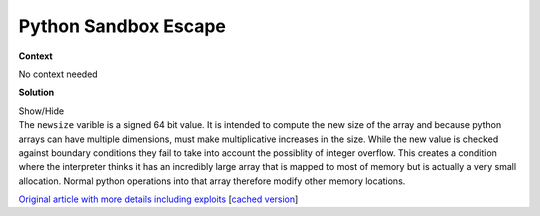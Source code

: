 .. Copyright 2022 National Technology & Engineering Solutions of Sandia, LLC
   (NTESS).  Under the terms of Contract DE-NA0003525 with NTESS, the U.S.
   Government retains certain rights in this software.
   
   Redistribution and use in source and binary/rendered forms, with or without
   modification, are permitted provided that the following conditions are met:
   
    1. Redistributions of source code must retain the above copyright notice,
       this list of conditions and the following disclaimer.
    2. Redistributions in binary/rendered form must reproduce the above copyright
       notice, this list of conditions and the following disclaimer in the
       documentation and/or other materials provided with the distribution.
    3. Neither the name of the copyright holder nor the names of its contributors
       may be used to endorse or promote products derived from this software
       without specific prior written permission.
   
   THIS SOFTWARE IS PROVIDED BY THE COPYRIGHT HOLDERS AND CONTRIBUTORS "AS IS" AND
   ANY EXPRESS OR IMPLIED WARRANTIES, INCLUDING, BUT NOT LIMITED TO, THE IMPLIED
   WARRANTIES OF MERCHANTABILITY AND FITNESS FOR A PARTICULAR PURPOSE ARE
   DISCLAIMED. IN NO EVENT SHALL THE COPYRIGHT HOLDER OR CONTRIBUTORS BE LIABLE
   FOR ANY DIRECT, INDIRECT, INCIDENTAL, SPECIAL, EXEMPLARY, OR CONSEQUENTIAL
   DAMAGES (INCLUDING, BUT NOT LIMITED TO, PROCUREMENT OF SUBSTITUTE GOODS OR
   SERVICES; LOSS OF USE, DATA, OR PROFITS; OR BUSINESS INTERRUPTION) HOWEVER
   CAUSED AND ON ANY THEORY OF LIABILITY, WHETHER IN CONTRACT, STRICT LIABILITY,
   OR TORT (INCLUDING NEGLIGENCE OR OTHERWISE) ARISING IN ANY WAY OUT OF THE USE
   OF THIS SOFTWARE, EVEN IF ADVISED OF THE POSSIBILITY OF SUCH DAMAGE.

.. _python_sandbox:

Python Sandbox Escape
=====================

.. .. external

.. code-block:: c
   :linenos:

   NPY_NO_EXPORT PyObject *
   PyArray_Resize(PyArrayObject *self, PyArray_Dims *newshape, int refcheck,
           NPY_ORDER order)
   {
       // npy_intp is `long long`
       npy_intp* new_dimensions = newshape->ptr;
       npy_intp newsize = 1;
       int new_nd = newshape->len;
       int k;
       // NPY_MAX_INTP is MAX_LONGLONG (0x7fffffffffffffff)
       npy_intp largest = NPY_MAX_INTP / PyArray_DESCR(self)->elsize;
       for(k = 0; k < new_nd; k++) {
           newsize *= new_dimensions[k];
           if (newsize <= 0 || newsize > largest) {
               return PyErr_NoMemory();
           }
       }
       if (newsize == 0) {
           sd = PyArray_DESCR(self)->elsize;
       }
       else {
           sd = newsize*PyArray_DESCR(self)->elsize;
       }
       /* Reallocate space if needed */
       new_data = realloc(PyArray_DATA(self), sd);
       if (new_data == NULL) {
           PyErr_SetString(PyExc_MemoryError,
                   "cannot allocate memory for array");
           return NULL;
       }
       ((PyArrayObject_fields *)self)->data = new_data;

**Context**

No context needed

**Solution**

.. container:: toggle

 .. container:: toggle-header

    Show/Hide

 .. container:: toggle-body

    .. code-block:: c
       :linenos:
       :emphasize-lines: 13,25

       NPY_NO_EXPORT PyObject *
       PyArray_Resize(PyArrayObject *self, PyArray_Dims *newshape, int refcheck,
               NPY_ORDER order)
       {
           // npy_intp is `long long`
           npy_intp* new_dimensions = newshape->ptr;
           npy_intp newsize = 1;
           int new_nd = newshape->len;
           int k;
           // NPY_MAX_INTP is MAX_LONGLONG (0x7fffffffffffffff)
           npy_intp largest = NPY_MAX_INTP / PyArray_DESCR(self)->elsize;
           for(k = 0; k < new_nd; k++) {
               newsize *= new_dimensions[k];
               if (newsize <= 0 || newsize > largest) {
                   return PyErr_NoMemory();
               }
           }
           if (newsize == 0) {
               sd = PyArray_DESCR(self)->elsize;
           }
           else {
               sd = newsize*PyArray_DESCR(self)->elsize;
           }
           /* Reallocate space if needed */
           new_data = realloc(PyArray_DATA(self), sd);
           if (new_data == NULL) {
               PyErr_SetString(PyExc_MemoryError,
                       "cannot allocate memory for array");
               return NULL;
           }
           ((PyArrayObject_fields *)self)->data = new_data;

    The ``newsize`` varible is a signed 64 bit value.  It is intended to compute the
    new size of the array and because python arrays can have multiple dimensions, must make
    multiplicative increases in the size.  While the new value is checked against boundary
    conditions they fail to take into account the possiblity of integer overflow.  This
    creates a condition where the interpreter thinks it has an incredibly large array that
    is mapped to most of memory but is actually a very small allocation.  Normal python
    operations into that array therefore modify other memory locations.

    `Original article with more details including exploits
    <https://hackernoon.com/python-sandbox-escape-via-a-memory-corruption-bug-19dde4d5fea5>`_
    [`cached version <../../../ref/python_sandbox_escape.html>`_]

